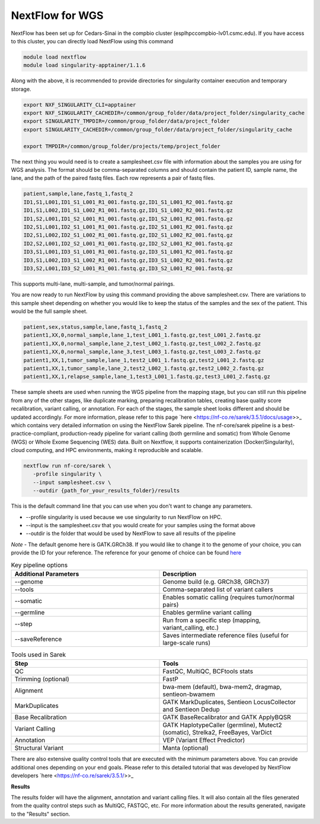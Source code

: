 **NextFlow for WGS**
====================

NextFlow has been set up for Cedars-Sinai in the compbio cluster (esplhpccompbio-lv01.csmc.edu). If you have access to this cluster, you can directly load NextFlow using this command

.. code-block:: RST

  module load nextflow
  module load singularity-apptainer/1.1.6

Along with the above, it is recommended to provide directories for singularity container execution and temporary storage. 

.. code-block:: RST

  export NXF_SINGULARITY_CLI=apptainer
  export NXF_SINGULARITY_CACHEDIR=/common/group_folder/data/project_folder/singularity_cache
  export SINGULARITY_TMPDIR=/common/group_folder/data/project_folder
  export SINGULARITY_CACHEDIR=/common/group_folder/data/project_folder/singularity_cache

  export TMPDIR=/common/group_folder/projects/temp/project_folder

The next thing you would need is to create a samplesheet.csv file with information about the samples you are using for WGS analysis. The format should be comma-separated columns and should contain the patient ID, sample name, the lane, and the path of the paired fastq files. Each row represents a pair of fastq files. 

.. code-block:: RST

  patient,sample,lane,fastq_1,fastq_2
  ID1,S1,L001,ID1_S1_L001_R1_001.fastq.gz,ID1_S1_L001_R2_001.fastq.gz
  ID1,S1,L002,ID1_S1_L002_R1_001.fastq.gz,ID1_S1_L002_R2_001.fastq.gz
  ID1,S2,L001,ID1_S2_L001_R1_001.fastq.gz,ID1_S2_L001_R2_001.fastq.gz
  ID2,S1,L001,ID2_S1_L001_R1_001.fastq.gz,ID2_S1_L001_R2_001.fastq.gz
  ID2,S1,L002,ID2_S1_L002_R1_001.fastq.gz,ID2_S1_L002_R2_001.fastq.gz
  ID2,S2,L001,ID2_S2_L001_R1_001.fastq.gz,ID2_S2_L001_R2_001.fastq.gz
  ID3,S1,L001,ID3_S1_L001_R1_001.fastq.gz,ID3_S1_L001_R2_001.fastq.gz
  ID3,S1,L002,ID3_S1_L002_R1_001.fastq.gz,ID3_S1_L002_R2_001.fastq.gz
  ID3,S2,L001,ID3_S2_L001_R1_001.fastq.gz,ID3_S2_L001_R2_001.fastq.gz
This supports multi-lane, multi-sample, and tumor/normal pairings.


You are now ready to run NextFlow by using this command providing the above samplesheet.csv. There are variations to this sample sheet depending on whether you would like to keep the status of the samples and the sex of the patient. This would be the full sample sheet.

.. code-block:: RST

  patient,sex,status,sample,lane,fastq_1,fastq_2
  patient1,XX,0,normal_sample,lane_1,test_L001_1.fastq.gz,test_L001_2.fastq.gz
  patient1,XX,0,normal_sample,lane_2,test_L002_1.fastq.gz,test_L002_2.fastq.gz
  patient1,XX,0,normal_sample,lane_3,test_L003_1.fastq.gz,test_L003_2.fastq.gz
  patient1,XX,1,tumor_sample,lane_1,test2_L001_1.fastq.gz,test2_L001_2.fastq.gz
  patient1,XX,1,tumor_sample,lane_2,test2_L002_1.fastq.gz,test2_L002_2.fastq.gz
  patient1,XX,1,relapse_sample,lane_1,test3_L001_1.fastq.gz,test3_L001_2.fastq.gz

These sample sheets are used when running the WGS pipeline from the mapping stage, but you can still run this pipeline from any of the other stages, like duplicate marking, preparing recalibration tables, creating base quality score recalibration, variant calling, or annotation. For each of the stages, the sample sheet looks different and should be updated accordingly. For more information, please refer to this page `here <https://nf-co.re/sarek/3.5.1/docs/usage>>_ which contains very detailed information on using the NextFlow Sarek pipeline.
The nf-core/sarek pipeline is a best-practice-compliant, production-ready pipeline for variant calling (both germline and somatic) from Whole Genome (WGS) or Whole Exome Sequencing (WES) data. Built on Nextflow, it supports containerization (Docker/Singularity), cloud computing, and HPC environments, making it reproducible and scalable.

.. code-block:: RST

  nextflow run nf-core/sarek \
     -profile singularity \
     --input samplesheet.csv \
     --outdir {path_for_your_results_folder}/results

This is the default command line that you can use when you don't want to change any parameters. 

- --profile singularity is used because we use singularity to run NextFlow on HPC.
- --input is the samplesheet.csv that you would create for your samples using the format above
- --outdir is the folder that would be used by NextFlow to save all results of the pipeline

*Note* - The default genome here is GATK.GRCh38. If you would like to change it to the genome of your choice, you can provide the ID for your reference. The reference for your genome of choice can be found `here <https://support.illumina.com/sequencing/sequencing_software/igenome.html>`_

.. list-table:: Key pipeline options
   :widths: 30 30
   :header-rows: 1

   * - Additional Parameters
     - Description
   * - --genome
     - Genome build (e.g. GRCh38, GRCh37)
   * - --tools
     - Comma-separated list of variant callers
   * - --somatic
     - Enables somatic calling (requires tumor/normal pairs)
   * - --germline
     - Enables germline variant calling
   * - --step
     - Run from a specific step (mapping, variant_calling, etc.)
   * - --saveReference
     - Saves intermediate reference files (useful for large-scale runs)

.. list-table:: Tools used in Sarek
   :widths: 30 30
   :header-rows: 1

   * - Step
     - Tools
   * - QC
     - FastQC, MultiQC, BCFtools stats
   * - Trimming (optional)
     - FastP
   * - Alignment
     - bwa-mem (default), bwa-mem2, dragmap, sentieon-bwamem
   * - MarkDuplicates
     - GATK MarkDuplicates, Sentieon LocusCollector and Sentieon Dedup
   * - Base Recalibration
     - GATK BaseRecalibrator and GATK ApplyBQSR
   * - Variant Calling
     - GATK HaplotypeCaller (germline), Mutect2 (somatic), Strelka2, FreeBayes, VarDict
   * - Annotation
     - VEP (Variant Effect Predictor)
   * - Structural Variant
     - Manta (optional)

There are also extensive quality control tools that are executed with the minimum parameters above. You can provide additional ones depending on your end goals. Please refer to this detailed tutorial that was developed by NextFlow developers `here <https://nf-co.re/sarek/3.5.1/>>_

**Results**

The results folder will have the alignment, annotation and variant calling files. It will also contain all the files generated from the quality control steps such as MultiQC, FASTQC, etc. For more information about the results generated, navigate to the "Results" section.
